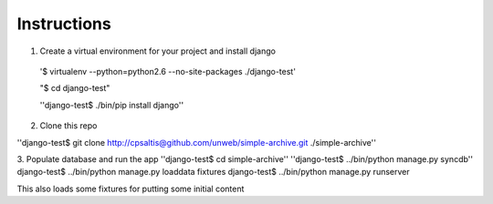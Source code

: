 ============
Instructions
============

1. Create a virtual environment for your project and install django

 '$ virtualenv --python=python2.6 --no-site-packages ./django-test'

 "$ cd django-test"

 ''django-test$ ./bin/pip install django''

2. Clone this repo

''django-test$ git clone http://cpsaltis@github.com/unweb/simple-archive.git ./simple-archive''

3. Populate database and run the app
''django-test$ cd simple-archive''
''django-test$ ../bin/python manage.py syncdb''
django-test$ ../bin/python manage.py loaddata fixtures
django-test$ ../bin/python manage.py runserver

This also loads some fixtures for putting some initial content
